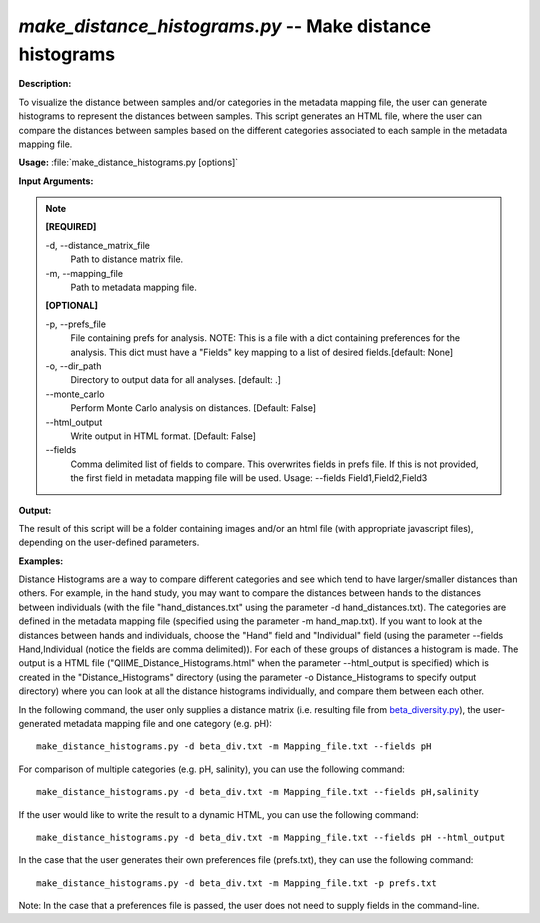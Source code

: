 .. _make_distance_histograms:

.. index:: make_distance_histograms

*make_distance_histograms.py* -- Make distance histograms
^^^^^^^^^^^^^^^^^^^^^^^^^^^^^^^^^^^^^^^^^^^^^^^^^^^^^^^^^^^^^^^^^^^^^^^^^^^^^^^^^^^^^^^^^^^^^^^^^^^^^^^^^^^^^^^^^^^^^^^^^^^^^^^^^^^^^^^^^^^^^^^^^^^^^^^^^^^^^^^^^^^^^^^^^^^^^^^^^^^^^^^^^^^^^^^^^^^^^^^^^^^^^^^^^^^^^^^^^^^^^^^^^^^^^^^^^^^^^^^^^^^^^^^^^^^^^^^^^^^^^^^^^^^^^^^^^^^^^^^^^^^^^

**Description:**

To visualize the distance between samples and/or categories in the metadata mapping file, the user can generate histograms to represent the distances between samples. This script generates an HTML file, where the user can compare the distances between samples based on the different categories associated to each sample in the metadata mapping file. 


**Usage:** :file:`make_distance_histograms.py [options]`

**Input Arguments:**

.. note::

	
	**[REQUIRED]**
		
	-d, `-`-distance_matrix_file
		Path to distance matrix file.
	-m, `-`-mapping_file
		Path to metadata mapping file.
	
	**[OPTIONAL]**
		
	-p, `-`-prefs_file
		File containing prefs for analysis.  NOTE: This is a file with a dict containing preferences for the analysis.  This dict must have a "Fields" key mapping to a list of desired fields.[default: None]
	-o, `-`-dir_path
		Directory to output data for all analyses. [default: .]
	`-`-monte_carlo
		Perform Monte Carlo analysis on distances.  [Default: False]
	`-`-html_output
		Write output in HTML format. [Default: False]
	`-`-fields
		Comma delimited list of fields to compare.  This overwrites fields in prefs file.  If this is not provided, the first field in metadata mapping file will be used.  Usage: --fields Field1,Field2,Field3


**Output:**

The result of this script will be a folder containing images and/or an html file (with appropriate javascript files), depending on the user-defined parameters.


**Examples:**

Distance Histograms are a way to compare different categories and see which tend to have larger/smaller distances than others. For example, in the hand study, you may want to compare the distances between hands to the distances between individuals (with the file "hand_distances.txt" using the parameter -d hand_distances.txt). The categories are defined in the metadata mapping file (specified using the parameter -m hand_map.txt). If you want to look at the distances between hands and individuals, choose the "Hand" field and "Individual" field (using the parameter --fields Hand,Individual (notice the fields are comma delimited)). For each of these groups of distances a histogram is made. The output is a HTML file ("QIIME_Distance_Histograms.html" when the parameter --html_output is specified) which is created in the "Distance_Histograms" directory (using the parameter -o Distance_Histograms to specify output directory) where you can look at all the distance histograms individually, and compare them between each other.

In the following command, the user only supplies a distance matrix (i.e. resulting file from `beta_diversity.py <./beta_diversity.html>`_), the user-generated metadata mapping file and one category (e.g. pH):

::

	make_distance_histograms.py -d beta_div.txt -m Mapping_file.txt --fields pH

For comparison of multiple categories (e.g. pH, salinity), you can use the following command:

::

	make_distance_histograms.py -d beta_div.txt -m Mapping_file.txt --fields pH,salinity

If the user would like to write the result to a dynamic HTML, you can use the following command:

::

	make_distance_histograms.py -d beta_div.txt -m Mapping_file.txt --fields pH --html_output

In the case that the user generates their own preferences file (prefs.txt), they can use the following command:

::

	make_distance_histograms.py -d beta_div.txt -m Mapping_file.txt -p prefs.txt

Note: In the case that a preferences file is passed, the user does not need to supply fields in the command-line.


